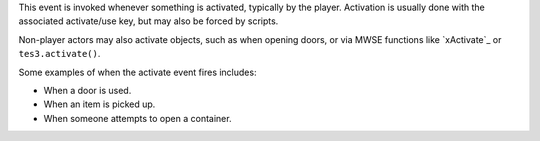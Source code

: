 This event is invoked whenever something is activated, typically by the player. Activation is usually done with the associated activate/use key, but may also be forced by scripts.

Non-player actors may also activate objects, such as when opening doors, or via MWSE functions like `xActivate`_ or ``tes3.activate()``.

Some examples of when the activate event fires includes:

- When a door is used.
- When an item is picked up.
- When someone attempts to open a container.
